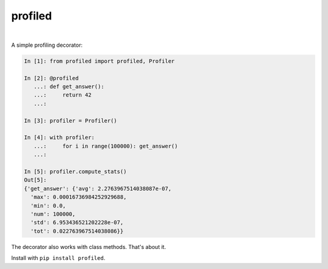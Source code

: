 ********
profiled
********

.. image:: https://img.shields.io/pypi/v/profiled.svg
   :target: https://pypi.org/project/profiled
   :alt: PyPI version

.. image:: https://travis-ci.org/bogdan-kulynych/profiled.svg?branch=master
   :target: https://travis-ci.org/bogdan-kulynych/profiled
   :alt: There's even a Travis badge!

|

A simple profiling decorator:

.. code-block:: python

    In [1]: from profiled import profiled, Profiler

    In [2]: @profiled
       ...: def get_answer():
       ...:     return 42
       ...:

    In [3]: profiler = Profiler()

    In [4]: with profiler:
       ...:     for i in range(100000): get_answer()
       ...:

    In [5]: profiler.compute_stats()
    Out[5]:
    {'get_answer': {'avg': 2.2763967514038087e-07,
      'max': 0.00016736984252929688,
      'min': 0.0,
      'num': 100000,
      'std': 6.953436521202228e-07,
      'tot': 0.022763967514038086}}

The decorator also works with class methods. That's about it.

Install with ``pip install profiled``.
